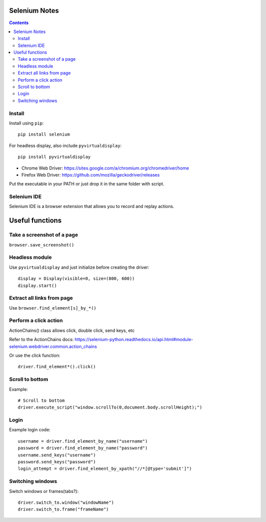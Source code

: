 Selenium Notes
==============

.. contents::

Install
-------

Install using ``pip``::

  pip install selenium

For headless display, also include ``pyvirtualdisplay``::

  pip install pyvirtualdisplay

- Chrome Web Driver: https://sites.google.com/a/chromium.org/chromedriver/home
- Firefox Web Driver: https://github.com/mozilla/geckodriver/releases

Put the executable in your PATH or just drop it in the
same folder with script.

Selenium IDE
------------

Selenium IDE is a browser extension that allows you to record
and replay actions.

Useful functions
================

Take a screenshot of a page
---------------------------

``browser.save_screenshot()``

Headless module
---------------

Use ``pyvirtualdisplay`` and just initialize before creating the driver::

  display = Display(visible=0, size=(800, 600))
  display.start()

Extract all links from page
---------------------------

Use ``browser.find_element[s]_by_*()``

Perform a click action
----------------------

ActionChains() class allows click, double click, send keys, etc

Refer to the ActionChains docs: 
https://selenium-python.readthedocs.io/api.html#module-selenium.webdriver.common.action_chains

Or use the click function::

  driver.find_element*().click()

Scroll to bottom
----------------

Example::

	# Scroll to bottom
	driver.execute_script("window.scrollTo(0,document.body.scrollHeight);")


Login
-----

Example login code::

	username = driver.find_element_by_name("username")
	password = driver.find_element_by_name("password")
	username.send_keys("username")
	password.send_keys("password")
	login_attempt = driver.find_element_by_xpath("//*[@type='submit']")


Switching windows
-----------------

Switch windows or frames(tabs?)::
	
  driver.switch_to.window("windowName")
  driver.switch_to.frame("frameName")
